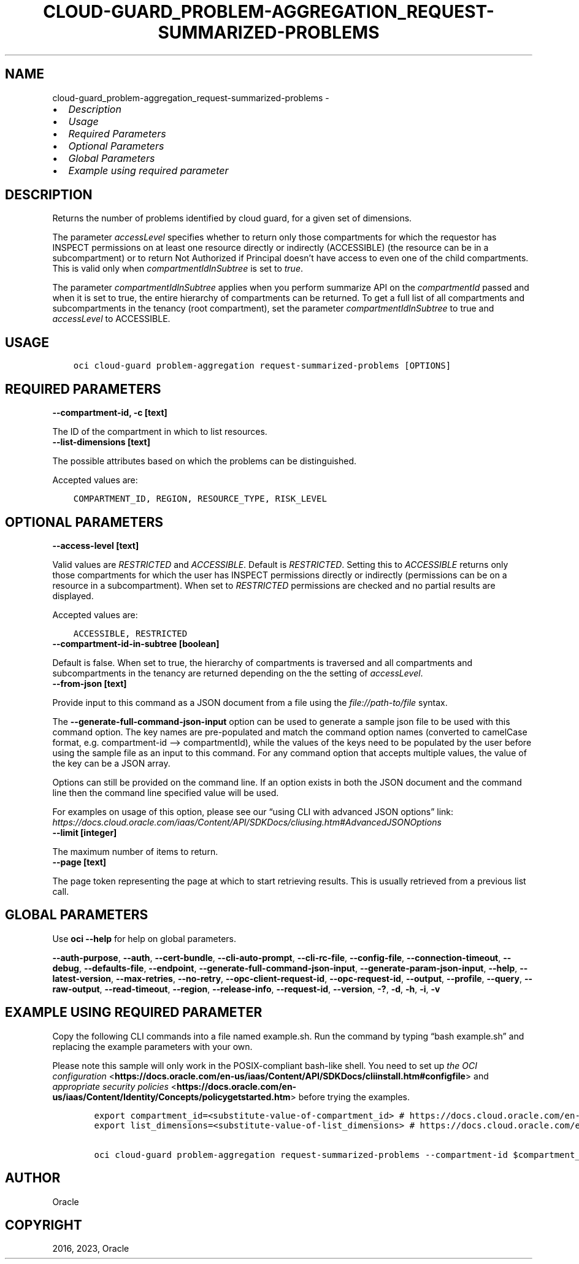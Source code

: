 .\" Man page generated from reStructuredText.
.
.TH "CLOUD-GUARD_PROBLEM-AGGREGATION_REQUEST-SUMMARIZED-PROBLEMS" "1" "Feb 06, 2023" "3.22.5" "OCI CLI Command Reference"
.SH NAME
cloud-guard_problem-aggregation_request-summarized-problems \- 
.
.nr rst2man-indent-level 0
.
.de1 rstReportMargin
\\$1 \\n[an-margin]
level \\n[rst2man-indent-level]
level margin: \\n[rst2man-indent\\n[rst2man-indent-level]]
-
\\n[rst2man-indent0]
\\n[rst2man-indent1]
\\n[rst2man-indent2]
..
.de1 INDENT
.\" .rstReportMargin pre:
. RS \\$1
. nr rst2man-indent\\n[rst2man-indent-level] \\n[an-margin]
. nr rst2man-indent-level +1
.\" .rstReportMargin post:
..
.de UNINDENT
. RE
.\" indent \\n[an-margin]
.\" old: \\n[rst2man-indent\\n[rst2man-indent-level]]
.nr rst2man-indent-level -1
.\" new: \\n[rst2man-indent\\n[rst2man-indent-level]]
.in \\n[rst2man-indent\\n[rst2man-indent-level]]u
..
.INDENT 0.0
.IP \(bu 2
\fI\%Description\fP
.IP \(bu 2
\fI\%Usage\fP
.IP \(bu 2
\fI\%Required Parameters\fP
.IP \(bu 2
\fI\%Optional Parameters\fP
.IP \(bu 2
\fI\%Global Parameters\fP
.IP \(bu 2
\fI\%Example using required parameter\fP
.UNINDENT
.SH DESCRIPTION
.sp
Returns the number of problems identified by cloud guard, for a given set of dimensions.
.sp
The parameter \fIaccessLevel\fP specifies whether to return only those compartments for which the requestor has INSPECT permissions on at least one resource directly or indirectly (ACCESSIBLE) (the resource can be in a subcompartment) or to return Not Authorized if Principal doesn’t have access to even one of the child compartments. This is valid only when \fIcompartmentIdInSubtree\fP is set to \fItrue\fP\&.
.sp
The parameter \fIcompartmentIdInSubtree\fP applies when you perform summarize API on the \fIcompartmentId\fP passed and when it is set to true, the entire hierarchy of compartments can be returned. To get a full list of all compartments and subcompartments in the tenancy (root compartment), set the parameter \fIcompartmentIdInSubtree\fP to true and \fIaccessLevel\fP to ACCESSIBLE.
.SH USAGE
.INDENT 0.0
.INDENT 3.5
.sp
.nf
.ft C
oci cloud\-guard problem\-aggregation request\-summarized\-problems [OPTIONS]
.ft P
.fi
.UNINDENT
.UNINDENT
.SH REQUIRED PARAMETERS
.INDENT 0.0
.TP
.B \-\-compartment\-id, \-c [text]
.UNINDENT
.sp
The ID of the compartment in which to list resources.
.INDENT 0.0
.TP
.B \-\-list\-dimensions [text]
.UNINDENT
.sp
The possible attributes based on which the problems can be distinguished.
.sp
Accepted values are:
.INDENT 0.0
.INDENT 3.5
.sp
.nf
.ft C
COMPARTMENT_ID, REGION, RESOURCE_TYPE, RISK_LEVEL
.ft P
.fi
.UNINDENT
.UNINDENT
.SH OPTIONAL PARAMETERS
.INDENT 0.0
.TP
.B \-\-access\-level [text]
.UNINDENT
.sp
Valid values are \fIRESTRICTED\fP and \fIACCESSIBLE\fP\&. Default is \fIRESTRICTED\fP\&. Setting this to \fIACCESSIBLE\fP returns only those compartments for which the user has INSPECT permissions directly or indirectly (permissions can be on a resource in a subcompartment). When set to \fIRESTRICTED\fP permissions are checked and no partial results are displayed.
.sp
Accepted values are:
.INDENT 0.0
.INDENT 3.5
.sp
.nf
.ft C
ACCESSIBLE, RESTRICTED
.ft P
.fi
.UNINDENT
.UNINDENT
.INDENT 0.0
.TP
.B \-\-compartment\-id\-in\-subtree [boolean]
.UNINDENT
.sp
Default is false. When set to true, the hierarchy of compartments is traversed and all compartments and subcompartments in the tenancy are returned depending on the the setting of \fIaccessLevel\fP\&.
.INDENT 0.0
.TP
.B \-\-from\-json [text]
.UNINDENT
.sp
Provide input to this command as a JSON document from a file using the \fI\%file://path\-to/file\fP syntax.
.sp
The \fB\-\-generate\-full\-command\-json\-input\fP option can be used to generate a sample json file to be used with this command option. The key names are pre\-populated and match the command option names (converted to camelCase format, e.g. compartment\-id –> compartmentId), while the values of the keys need to be populated by the user before using the sample file as an input to this command. For any command option that accepts multiple values, the value of the key can be a JSON array.
.sp
Options can still be provided on the command line. If an option exists in both the JSON document and the command line then the command line specified value will be used.
.sp
For examples on usage of this option, please see our “using CLI with advanced JSON options” link: \fI\%https://docs.cloud.oracle.com/iaas/Content/API/SDKDocs/cliusing.htm#AdvancedJSONOptions\fP
.INDENT 0.0
.TP
.B \-\-limit [integer]
.UNINDENT
.sp
The maximum number of items to return.
.INDENT 0.0
.TP
.B \-\-page [text]
.UNINDENT
.sp
The page token representing the page at which to start retrieving results. This is usually retrieved from a previous list call.
.SH GLOBAL PARAMETERS
.sp
Use \fBoci \-\-help\fP for help on global parameters.
.sp
\fB\-\-auth\-purpose\fP, \fB\-\-auth\fP, \fB\-\-cert\-bundle\fP, \fB\-\-cli\-auto\-prompt\fP, \fB\-\-cli\-rc\-file\fP, \fB\-\-config\-file\fP, \fB\-\-connection\-timeout\fP, \fB\-\-debug\fP, \fB\-\-defaults\-file\fP, \fB\-\-endpoint\fP, \fB\-\-generate\-full\-command\-json\-input\fP, \fB\-\-generate\-param\-json\-input\fP, \fB\-\-help\fP, \fB\-\-latest\-version\fP, \fB\-\-max\-retries\fP, \fB\-\-no\-retry\fP, \fB\-\-opc\-client\-request\-id\fP, \fB\-\-opc\-request\-id\fP, \fB\-\-output\fP, \fB\-\-profile\fP, \fB\-\-query\fP, \fB\-\-raw\-output\fP, \fB\-\-read\-timeout\fP, \fB\-\-region\fP, \fB\-\-release\-info\fP, \fB\-\-request\-id\fP, \fB\-\-version\fP, \fB\-?\fP, \fB\-d\fP, \fB\-h\fP, \fB\-i\fP, \fB\-v\fP
.SH EXAMPLE USING REQUIRED PARAMETER
.sp
Copy the following CLI commands into a file named example.sh. Run the command by typing “bash example.sh” and replacing the example parameters with your own.
.sp
Please note this sample will only work in the POSIX\-compliant bash\-like shell. You need to set up \fI\%the OCI configuration\fP <\fBhttps://docs.oracle.com/en-us/iaas/Content/API/SDKDocs/cliinstall.htm#configfile\fP> and \fI\%appropriate security policies\fP <\fBhttps://docs.oracle.com/en-us/iaas/Content/Identity/Concepts/policygetstarted.htm\fP> before trying the examples.
.INDENT 0.0
.INDENT 3.5
.sp
.nf
.ft C
    export compartment_id=<substitute\-value\-of\-compartment_id> # https://docs.cloud.oracle.com/en\-us/iaas/tools/oci\-cli/latest/oci_cli_docs/cmdref/cloud\-guard/problem\-aggregation/request\-summarized\-problems.html#cmdoption\-compartment\-id
    export list_dimensions=<substitute\-value\-of\-list_dimensions> # https://docs.cloud.oracle.com/en\-us/iaas/tools/oci\-cli/latest/oci_cli_docs/cmdref/cloud\-guard/problem\-aggregation/request\-summarized\-problems.html#cmdoption\-list\-dimensions

    oci cloud\-guard problem\-aggregation request\-summarized\-problems \-\-compartment\-id $compartment_id \-\-list\-dimensions $list_dimensions
.ft P
.fi
.UNINDENT
.UNINDENT
.SH AUTHOR
Oracle
.SH COPYRIGHT
2016, 2023, Oracle
.\" Generated by docutils manpage writer.
.

